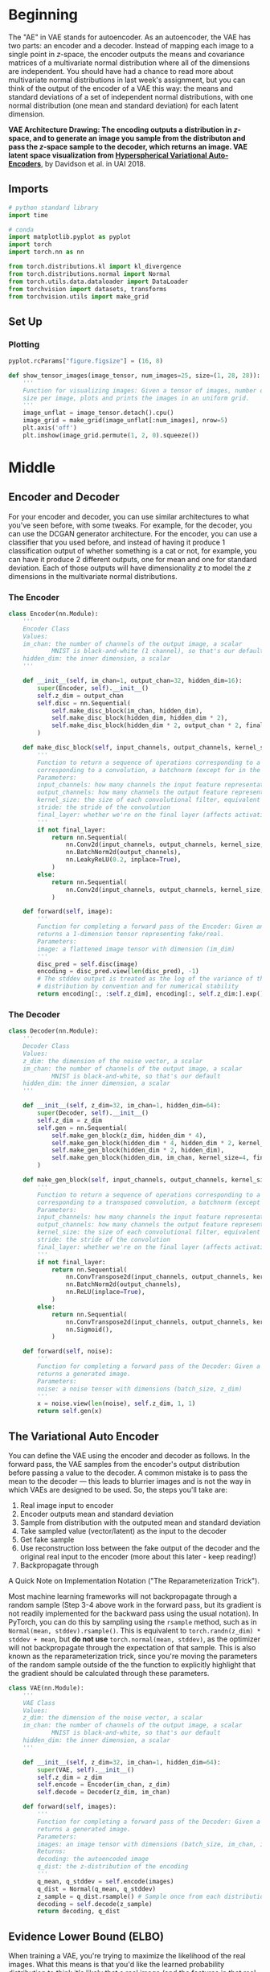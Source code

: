 #+BEGIN_COMMENT
.. title: Variational Auto Encoders
.. slug: variational-auto-encoders
.. date: 2021-05-22 18:36:50 UTC-07:00
.. tags: variational auto encoders,generative
.. category: Variational Auto Encoders
.. link: 
.. description: A look at generation with Variational Auto Encoders.
.. type: text

#+END_COMMENT
#+OPTIONS: ^:{}
#+TOC: headlines 3
#+PROPERTY: header-args :session ~/.local/share/jupyter/runtime/kernel-193f97fd-cdd7-456a-86d6-1597061029ee-ssh.json
#+BEGIN_SRC python :results none :exports none
%load_ext autoreload
%autoreload 2
%config InlineBackend.figure_format 'retina'
#+END_SRC
* Beginning
 The "AE" in VAE stands for autoencoder. As an autoencoder, the VAE has two parts: an encoder and a decoder. Instead of mapping each image to a single point in $z$-space, the encoder outputs the means and covariance matrices of a multivariate normal distribution where all of the dimensions are independent. You should have had a chance to read more about multivariate normal distributions in last week's assignment, but you can think of the output of the encoder of a VAE this way: the means and standard deviations of a set of independent normal distributions, with one normal distribution (one mean and standard deviation) for each latent dimension. 

 *VAE Architecture Drawing: The encoding outputs a distribution in /z/-space, and to generate an image you sample from the distributon and pass the /z/-space sample to the decoder, which returns an image. VAE latent space visualization from [[https://arxiv.org/abs/1804.00891][Hyperspherical Variational Auto-Encoders]]*, by Davidson et al. in UAI 2018.

** Imports
#+begin_src python :results none
# python standard library
import time

# conda
import matplotlib.pyplot as pyplot
import torch
import torch.nn as nn

from torch.distributions.kl import kl_divergence
from torch.distributions.normal import Normal
from torch.utils.data.dataloader import DataLoader
from torchvision import datasets, transforms
from torchvision.utils import make_grid
#+end_src
** Set Up
*** Plotting
#+begin_src python :results none
pyplot.rcParams["figure.figsize"] = (16, 8)
#+end_src

#+begin_src python :results none
def show_tensor_images(image_tensor, num_images=25, size=(1, 28, 28)):
    '''
    Function for visualizing images: Given a tensor of images, number of images, and
    size per image, plots and prints the images in an uniform grid.
    '''
    image_unflat = image_tensor.detach().cpu()
    image_grid = make_grid(image_unflat[:num_images], nrow=5)
    plt.axis('off')
    plt.imshow(image_grid.permute(1, 2, 0).squeeze())
#+end_src

* Middle
** Encoder and Decoder

 For your encoder and decoder, you can use similar architectures to what you've seen before, with some tweaks. For example, for the decoder, you can use the DCGAN generator architecture. For the encoder, you can use a classifier that you used before, and instead of having it produce 1 classification output of whether something is a cat or not, for example, you can have it produce 2 different outputs, one for mean and one for standard deviation. Each of those outputs will have dimensionality /z/ to model the /z/ dimensions in the multivariate normal distributions.
*** The Encoder
#+begin_src python :results none
class Encoder(nn.Module):
    '''
    Encoder Class
    Values:
    im_chan: the number of channels of the output image, a scalar
            MNIST is black-and-white (1 channel), so that's our default.
    hidden_dim: the inner dimension, a scalar
    '''

    def __init__(self, im_chan=1, output_chan=32, hidden_dim=16):
        super(Encoder, self).__init__()
        self.z_dim = output_chan
        self.disc = nn.Sequential(
            self.make_disc_block(im_chan, hidden_dim),
            self.make_disc_block(hidden_dim, hidden_dim * 2),
            self.make_disc_block(hidden_dim * 2, output_chan * 2, final_layer=True),
        )

    def make_disc_block(self, input_channels, output_channels, kernel_size=4, stride=2, final_layer=False):
        '''
        Function to return a sequence of operations corresponding to a encoder block of the VAE, 
        corresponding to a convolution, a batchnorm (except for in the last layer), and an activation
        Parameters:
        input_channels: how many channels the input feature representation has
        output_channels: how many channels the output feature representation should have
        kernel_size: the size of each convolutional filter, equivalent to (kernel_size, kernel_size)
        stride: the stride of the convolution
        final_layer: whether we're on the final layer (affects activation and batchnorm)
        '''        
        if not final_layer:
            return nn.Sequential(
                nn.Conv2d(input_channels, output_channels, kernel_size, stride),
                nn.BatchNorm2d(output_channels),
                nn.LeakyReLU(0.2, inplace=True),
            )
        else:
            return nn.Sequential(
                nn.Conv2d(input_channels, output_channels, kernel_size, stride),
            )

    def forward(self, image):
        '''
        Function for completing a forward pass of the Encoder: Given an image tensor, 
        returns a 1-dimension tensor representing fake/real.
        Parameters:
        image: a flattened image tensor with dimension (im_dim)
        '''
        disc_pred = self.disc(image)
        encoding = disc_pred.view(len(disc_pred), -1)
        # The stddev output is treated as the log of the variance of the normal 
        # distribution by convention and for numerical stability
        return encoding[:, :self.z_dim], encoding[:, self.z_dim:].exp()
#+end_src
*** The Decoder
#+begin_src python :results none
class Decoder(nn.Module):
    '''
    Decoder Class
    Values:
    z_dim: the dimension of the noise vector, a scalar
    im_chan: the number of channels of the output image, a scalar
            MNIST is black-and-white, so that's our default
    hidden_dim: the inner dimension, a scalar
    '''
    
    def __init__(self, z_dim=32, im_chan=1, hidden_dim=64):
        super(Decoder, self).__init__()
        self.z_dim = z_dim
        self.gen = nn.Sequential(
            self.make_gen_block(z_dim, hidden_dim * 4),
            self.make_gen_block(hidden_dim * 4, hidden_dim * 2, kernel_size=4, stride=1),
            self.make_gen_block(hidden_dim * 2, hidden_dim),
            self.make_gen_block(hidden_dim, im_chan, kernel_size=4, final_layer=True),
        )

    def make_gen_block(self, input_channels, output_channels, kernel_size=3, stride=2, final_layer=False):
        '''
        Function to return a sequence of operations corresponding to a Decoder block of the VAE, 
        corresponding to a transposed convolution, a batchnorm (except for in the last layer), and an activation
        Parameters:
        input_channels: how many channels the input feature representation has
        output_channels: how many channels the output feature representation should have
        kernel_size: the size of each convolutional filter, equivalent to (kernel_size, kernel_size)
        stride: the stride of the convolution
        final_layer: whether we're on the final layer (affects activation and batchnorm)
        '''
        if not final_layer:
            return nn.Sequential(
                nn.ConvTranspose2d(input_channels, output_channels, kernel_size, stride),
                nn.BatchNorm2d(output_channels),
                nn.ReLU(inplace=True),
            )
        else:
            return nn.Sequential(
                nn.ConvTranspose2d(input_channels, output_channels, kernel_size, stride),
                nn.Sigmoid(),
            )

    def forward(self, noise):
        '''
        Function for completing a forward pass of the Decoder: Given a noise vector, 
        returns a generated image.
        Parameters:
        noise: a noise tensor with dimensions (batch_size, z_dim)
        '''
        x = noise.view(len(noise), self.z_dim, 1, 1)
        return self.gen(x)
#+end_src
** The Variational Auto Encoder

 You can define the VAE using the encoder and decoder as follows. In the forward pass, the VAE samples from the encoder's output distribution before passing a value to the decoder. A common mistake is to pass the mean to the decoder --- this leads to blurrier images and is not the way in which VAEs are designed to be used. So, the steps you'll take are:

 1.   Real image input to encoder
 2.   Encoder outputs mean and standard deviation
 3.   Sample from distribution with the outputed mean and standard deviation
 4.   Take sampled value (vector/latent) as the input to the decoder
 5.   Get fake sample
 6.   Use reconstruction loss between the fake output of the decoder and the original real input to the encoder (more about this later - keep reading!)
 7.   Backpropagate through

A Quick Note on Implementation Notation ("The Reparameterization Trick").

 Most machine learning frameworks will not backpropagate through a random sample (Step 3-4 above work in the forward pass, but its gradient is not readily implemented for the backward pass using the usual notation). In PyTorch, you can do this by sampling using the ~rsample~ method, such as in ~Normal(mean, stddev).rsample()~. This is equivalent to ~torch.randn(z_dim) * stddev + mean~, but **do not use** ~torch.normal(mean, stddev)~, as the optimizer will not backpropagate through the expectation of that sample. This is also known as the reparameterization trick, since you're moving the parameters of the random sample outside of the the function to explicitly highlight that the gradient should be calculated through these parameters.

#+begin_src python :results none
class VAE(nn.Module):
    '''
    VAE Class
    Values:
    z_dim: the dimension of the noise vector, a scalar
    im_chan: the number of channels of the output image, a scalar
            MNIST is black-and-white, so that's our default
    hidden_dim: the inner dimension, a scalar
    '''
    
    def __init__(self, z_dim=32, im_chan=1, hidden_dim=64):
        super(VAE, self).__init__()
        self.z_dim = z_dim
        self.encode = Encoder(im_chan, z_dim)
        self.decode = Decoder(z_dim, im_chan)

    def forward(self, images):
        '''
        Function for completing a forward pass of the Decoder: Given a noise vector, 
        returns a generated image.
        Parameters:
        images: an image tensor with dimensions (batch_size, im_chan, im_height, im_width)
        Returns:
        decoding: the autoencoded image
        q_dist: the z-distribution of the encoding
        '''
        q_mean, q_stddev = self.encode(images)
        q_dist = Normal(q_mean, q_stddev)
        z_sample = q_dist.rsample() # Sample once from each distribution, using the `rsample` notation
        decoding = self.decode(z_sample)
        return decoding, q_dist
#+end_src
** Evidence Lower Bound (ELBO)

 When training a VAE, you're trying to maximize the likelihood of the real images. What this means is that you'd like the learned probability distribution to think it's likely that a real image (and the features in that real image) occurs -- as opposed to, say, random noise or weird-looking things. And you want to maximize the likelihood of the real stuff occurring and appropriately associate it with a point in the latent space distribution prior $p(z)$ (more on this below), which is where your learned latent noise vectors will live. However, finding this likelihood explicitly is mathematically intractable. So, instead, you can get a good lower bound on the likelihood, meaning you can figure out what the worst-case scenario of the likelihood is (its lower bound which *is* mathematically tractable) and try to maximize that instead. Because if you maximize its lower bound, or worst-case, then you probably are making the likelihood better too. And this neat technique is known as maximizing the Evidence Lower Bound (ELBO).

 Some notation before jumping into explaining ELBO: First, the prior latent space distribution $p(z)$ is the prior probability you have on the latent space $z$. This represents the likelihood of a given latent point in the latent space, and you know what this actually is because you set it in the beginning as a multivariate normal distribution. Additionally, $q(z)$ refers to the posterior probability, or the distribution of the encoded images. Keep in mind that when each image is passed through the encoder, its encoding is a probability distribution.

 Knowing that notation, here's the mathematical notation for the ELBO of a VAE, which is the lower bound you want to maximize: $\mathbb{E}\left(\log p(x|z)\right) + \mathbb{E}\left(\log \frac{p(z)}{q(z)}\right)$, which is equivalent to $\mathbb{E}\left(\log p(x|z)\right) - \mathrm{D_{KL}}(q(z|x)\Vert p(z))$

 ELBO can be broken down into two parts: the reconstruction loss $\mathbb{E}\left(\log p(x|z)\right)$ and the KL divergence term $\mathrm{D_{KL}}(q(z|x)\Vert p(z))$. You'll explore each of these two terms in the next code and text sections.

*** Reconstruction Loss 

 Reconstruction loss refers to the distance between the real input image (that you put into the encoder) and the generated image (that comes out of the decoder). Explicitly, the reconstruction loss term is $\mathbb{E}\left(\log p(x|z)\right)$, the log probability of the true image given the latent value. 

 For MNIST, you can treat each grayscale prediction as a binary random variable (also known as a Bernoulli distribution) with the value between 0 and 1 of a pixel corresponding to the output brightness, so you can use the binary cross entropy loss between the real input image and the generated image in order to represent the reconstruction loss term. 

 In general, different assumptions about the "distribution" of the pixel brightnesses in an image will lead to different loss functions. For example, if you assume that the brightnesses of the pixels actually follow a normal distribution instead of a binary random (Bernoulli) distribution, this corresponds to a mean squared error (MSE) reconstruction loss.

 Why the mean squared error? Well, as a point moves away from the center, $\mu$, of a normal distribution, its negative log likelihood increases quadratically. You can also write this as $\mathrm{NLL}(x) \propto (x-\mu)^2$ for $x \sim \mathcal{N}(\mu,\sigma)$. As a result, assuming the pixel brightnesses are normally distributed implies an MSE reconstruction loss. 


#+begin_src python :results none
reconstruction_loss = nn.BCELoss(reduction='sum')
#+end_src

** KL Divergence 

KL divergence, mentioned in a video (on Inception Score) last week, allows you to evaluate how different one probability distribution is from another. If you have two distributions and they are exactly the same, then KL divergence is equal to 0. KL divergence is close to the notion of distance between distributions, but notice that it's called a divergence, not a distance; this is because it is not symmetric, meaning that $\mathrm{KL}(X\Vert Y)$ is usually not equal to the terms flipped $\mathrm{KL}(Y\Vert X)$. In contrast, a true distance function, like the Euclidean distance where you would take the squared difference between two points, is symmetric where you compare $(A-B)^2$ and $(B-A)^2$. 

 Now, you care about two distributions and finding how different they are: (1) the learned latent space $q(z|x)$ that your encoder is trying to model and (2) your prior on the latent space $p(z)$, which you want your learned latent space to be as close as possible to. If both of your distributions are normal distributions, you can calculate the KL divergence, or $\mathrm{D_{KL}}(q(z|x)\Vert p(z))$, based on a simple formula. This makes KL divergence an attractive measure to use and the normal distribution a simultaneously attractive distribution to assume on your model and data. 

 Well, your encoder is learning $q(z|x)$, but what's your latent prior $p(z)$? It is actually a fairly simple distribution for the latent space with a mean of zero and a standard deviation of one in each dimension, or $\mathcal{N}(0, I)$. You might also come across this as the *spherical normal distribution*, where the $I$ in $\mathcal{N}(0, I)$ stands for the identity matrix, meaning its covariance is 1 along the entire diagonal of the matrix and if you like geometry, it forms a nice symmetric-looking hypersphere, or a sphere with many (here, $z$) dimensions.

#+begin_src python :results none
def kl_divergence_loss(q_dist):
    return kl_divergence(
        q_dist, Normal(torch.zeros_like(q_dist.mean), torch.ones_like(q_dist.stddev))
    ).sum(-1)
#+end_src
** Training a VAE

Here you can train a VAE, once again using MNIST! First, define the dataloader:

#+begin_src python :results none
transform=transforms.Compose([
    transforms.ToTensor(),
])
mnist_dataset = datasets.MNIST('.', train=True, transform=transform)
train_dataloader = DataLoader(mnist_dataset, shuffle=True, batch_size=1024)
#+end_src

 Then, you can run the training loop to observe the training process:

#+begin_src python :results none
device = 'cuda'
vae = VAE().to(device)
vae_opt = torch.optim.Adam(vae.parameters(), lr=0.002)
for epoch in range(10):
    print(f"Epoch {epoch}")
    time.sleep(0.5)
    for images, _ in tqdm(train_dataloader):
        images = images.to(device)
        vae_opt.zero_grad() # Clear out the gradients
        recon_images, encoding = vae(images)
        loss = reconstruction_loss(recon_images, images) + kl_divergence_loss(encoding).sum()
        loss.backward()
        vae_opt.step()
    # plt.subplot(1,2,1)
    # show_tensor_images(images)
    # plt.title("True")
    # plt.subplot(1,2,2)
    # show_tensor_images(recon_images)
    # plt.title("Reconstructed")
    # plt.show()
#+end_src

* End
Further reading:
 - [[https://openreview.net/forum?id=Sy2fzU9gl][\(\beta\)-VAEs]] showed that you can weight the KL-divergence term differently to reward "exploration" by the model. 
 - [[https://arxiv.org/pdf/1906.00446.pdf][VQ-VAE-2]] is a VAE-Autoregressive hybrid generative model, and has been able to generate incredibly diverse images (PDF). 
 - [[https://arxiv.org/abs/1512.09300][VAE-GAN]] is a VAE-GAN hybrid generative model that uses an adversarial loss (that is, the discriminator's judgments on real/fake) on a VAE. 
 - [[https://deepgenerativemodels.github.io/notes/vae/][An accessible but complete discussion and derivation of the evidence lower bound (ELBO) and the theory behind it]] 
 - [[http://www.cs.toronto.edu/~rgrosse/courses/csc421_2019/slides/lec17.pdf][Lecture slides]] about ELBO.

